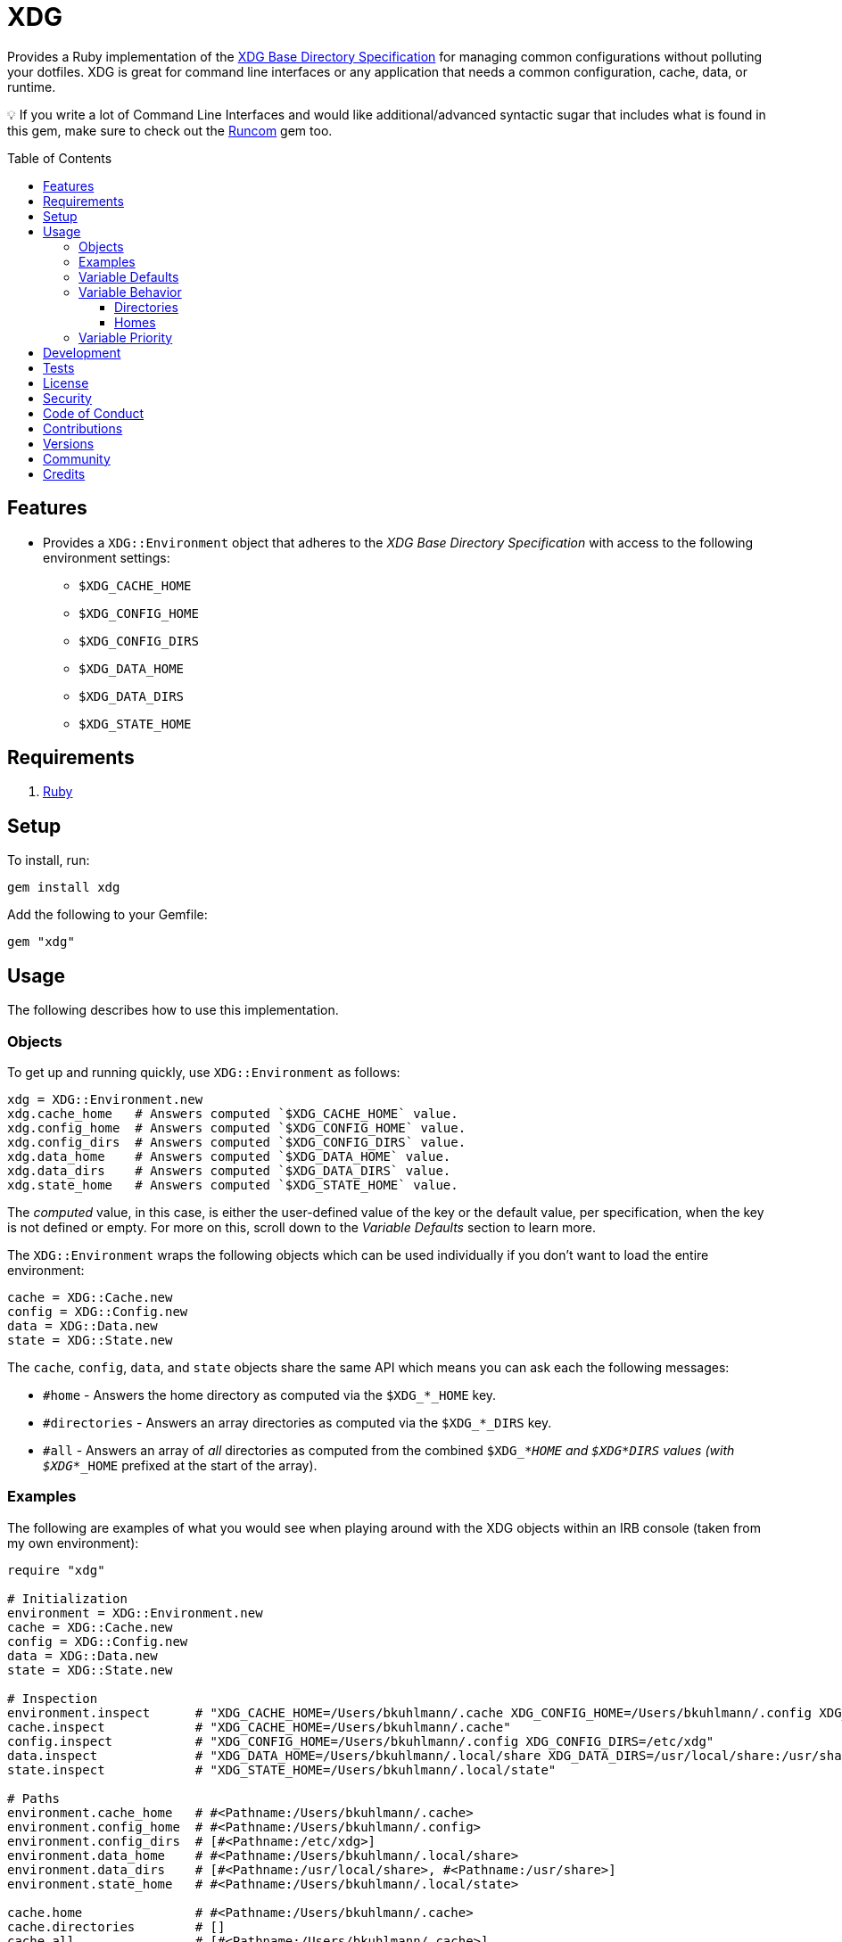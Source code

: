 :toc: macro
:toclevels: 5
:figure-caption!:

= XDG

Provides a Ruby implementation of the
https://specifications.freedesktop.org/basedir-spec/basedir-spec-latest.html[XDG Base Directory
Specification] for managing common configurations without polluting your dotfiles. XDG is great for
command line interfaces or any application that needs a common configuration, cache, data, or
runtime.

💡 If you write a lot of Command Line Interfaces and would like additional/advanced syntactic sugar
that includes what is found in this gem, make sure to check out the
link:https://www.alchemists.io/projects/runcom[Runcom] gem too.

toc::[]

== Features

* Provides a `XDG::Environment` object that adheres to the _XDG Base Directory Specification_ with
access to the following environment settings:
** `$XDG_CACHE_HOME`
** `$XDG_CONFIG_HOME`
** `$XDG_CONFIG_DIRS`
** `$XDG_DATA_HOME`
** `$XDG_DATA_DIRS`
** `$XDG_STATE_HOME`

== Requirements

. https://www.ruby-lang.org[Ruby]

== Setup

To install, run:

[source,bash]
----
gem install xdg
----

Add the following to your Gemfile:

[source,ruby]
----
gem "xdg"
----

== Usage

The following describes how to use this implementation.

=== Objects

To get up and running quickly, use `+XDG::Environment+` as follows:

[source,ruby]
----
xdg = XDG::Environment.new
xdg.cache_home   # Answers computed `$XDG_CACHE_HOME` value.
xdg.config_home  # Answers computed `$XDG_CONFIG_HOME` value.
xdg.config_dirs  # Answers computed `$XDG_CONFIG_DIRS` value.
xdg.data_home    # Answers computed `$XDG_DATA_HOME` value.
xdg.data_dirs    # Answers computed `$XDG_DATA_DIRS` value.
xdg.state_home   # Answers computed `$XDG_STATE_HOME` value.
----

The _computed_ value, in this case, is either the user-defined value of the key or the default
value, per specification, when the key is not defined or empty. For more on this, scroll down to the
_Variable Defaults_ section to learn more.

The `XDG::Environment` wraps the following objects which can be used individually if you don’t
want to load the entire environment:

[source,ruby]
----
cache = XDG::Cache.new
config = XDG::Config.new
data = XDG::Data.new
state = XDG::State.new
----

The `cache`, `config`, `data`, and `state` objects share the same API which means you can ask each the
following messages:

* `#home` - Answers the home directory as computed via the `$XDG_*_HOME` key.
* `#directories` - Answers an array directories as computed via the `$XDG_*_DIRS` key.
* `#all` - Answers an array of _all_ directories as computed from the combined `$XDG_*_HOME` and
  `$XDG_*_DIRS` values (with `$XDG_*_HOME` prefixed at the start of the array).

=== Examples

The following are examples of what you would see when playing around with the XDG objects within an
IRB console (taken from my own environment):

[source,ruby]
----
require "xdg"

# Initialization
environment = XDG::Environment.new
cache = XDG::Cache.new
config = XDG::Config.new
data = XDG::Data.new
state = XDG::State.new

# Inspection
environment.inspect      # "XDG_CACHE_HOME=/Users/bkuhlmann/.cache XDG_CONFIG_HOME=/Users/bkuhlmann/.config XDG_CONFIG_DIRS=/etc/xdg XDG_DATA_HOME=/Users/bkuhlmann/.local/share XDG_DATA_DIRS=/usr/local/share:/usr/share XDG_STATE_HOME=/Users/bkuhlmann/.local/state"
cache.inspect            # "XDG_CACHE_HOME=/Users/bkuhlmann/.cache"
config.inspect           # "XDG_CONFIG_HOME=/Users/bkuhlmann/.config XDG_CONFIG_DIRS=/etc/xdg"
data.inspect             # "XDG_DATA_HOME=/Users/bkuhlmann/.local/share XDG_DATA_DIRS=/usr/local/share:/usr/share"
state.inspect            # "XDG_STATE_HOME=/Users/bkuhlmann/.local/state"

# Paths
environment.cache_home   # #<Pathname:/Users/bkuhlmann/.cache>
environment.config_home  # #<Pathname:/Users/bkuhlmann/.config>
environment.config_dirs  # [#<Pathname:/etc/xdg>]
environment.data_home    # #<Pathname:/Users/bkuhlmann/.local/share>
environment.data_dirs    # [#<Pathname:/usr/local/share>, #<Pathname:/usr/share>]
environment.state_home   # #<Pathname:/Users/bkuhlmann/.local/state>

cache.home               # #<Pathname:/Users/bkuhlmann/.cache>
cache.directories        # []
cache.all                # [#<Pathname:/Users/bkuhlmann/.cache>]

config.home              # #<Pathname:/Users/bkuhlmann/.config>
config.directories       # [#<Pathname:/etc/xdg>]
config.all               # [#<Pathname:/Users/bkuhlmann/.config>, #<Pathname:/etc/xdg>]

data.home                # #<Pathname:/Users/bkuhlmann/.local/share>
data.directories         # [#<Pathname:/usr/local/share>, #<Pathname:/usr/share>]
data.all                 # [#<Pathname:/Users/bkuhlmann/.local/share>, #<Pathname:/usr/local/share>, #<Pathname:/usr/share>]

state.home               # #<Pathname:/Users/bkuhlmann/.local/state>
state.directories        # []
state.all                # [#<Pathname:/Users/bkuhlmann/.local/state>]
----

As you can see from above, each XDG object answers back a `Pathname` which means you have the full
`Pathname` API at your fingertips to build upon the output of these objects as needed.

=== Variable Defaults

The _XDG Base Directory Specification_ defines environment variables and associated default values
when not defined or empty. The following defaults, per specification, are implemented by the `XDG`
objects:

* `$XDG_CACHE_HOME="$HOME/.cache"`
* `$XDG_CONFIG_HOME="$HOME/.config"`
* `$XDG_CONFIG_DIRS="/etc/xdg"`
* `$XDG_DATA_HOME="$HOME/.local/share"`
* `$XDG_DATA_DIRS="/usr/local/share/:/usr/share/"`
* `$XDG_RUNTIME_DIR`
* `$XDG_STATE_HOME="$HOME/.local/state"`

The `$XDG_RUNTIME_DIR` deserves special mention as it’s not, _currently_, implemented as part of
this gem because it is more user/environment specific. Here is how the `$XDG_RUNTIME_DIR` is meant
to be used should you choose to use it:

* _Must_ reference user-specific non-essential runtime files and other file objects (such as
sockets, named pipes, etc.)
* _Must_ be owned by the user with _only_ the user having read and write access to it.
* _Must_ have a Unix access mode of `0700`.
* _Must_ be bound to the user when logging in.
* _Must_ be removed when the user logs out.
* _Must_ be pointed to the same directory when the user logs in more than once.
* _Must_ exist from first login to last logout on the system and not removed in between.
* _Must_ not allow files in the directory to survive reboot or a full logout/login cycle.
* _Must_ keep the directory on the local file system and not shared with any other file systems.
* _Must_ keep the directory fully-featured by the standards of the operating system. Specifically,
on Unix-like operating systems AF_UNIX sockets, symbolic links, hard links, proper permissions, file
locking, sparse files, memory mapping, file change notifications, a reliable hard link count must be
supported, and no restrictions on the file name character set should be imposed. Files in this
directory _may_ be subjected to periodic clean-up. To ensure files are not removed, they should have
their access time timestamp modified at least once every 6 hours of monotonic time or the '`sticky`'
bit should be set on the file.
* When not set, applications should fall back to a replacement directory with similar capabilities
and print a warning message. Applications should use this directory for communication and
synchronization purposes and should not place larger files in it, since it might reside in runtime
memory and cannot necessarily be swapped out to disk.

=== Variable Behavior

The behavior of most XDG environment variables can be lumped into two categories:

* `$XDG_*_DIRS`
* `$XDG_*_HOME`

Each is described in detail below.

==== Directories

These variables are used to define a colon (`:`) delimited list of directories. Order is important
as the first directory defined will take precedent over the following directory and so forth. For
example, here is a situation where the `XDG_CONFIG_DIRS` key has a custom value:

[source,bash]
----
XDG_CONFIG_DIRS="/example/one/.config:/example/two/.settings:/example/three/.configuration"
----

Yields the following, colon delimited, array:

[source,ruby]
----
[
  "/example/one/.config",
  "/example/two/.settings",
  "/example/three/.configuration"
]
----

In the above example, the `"/example/one/.config"` path takes _highest_ priority since it was
defined first.

==== Homes

These variables take precedence over the corresponding `$XDG_*_DIRS` environment variables. Using
a modified version of the `$XDG_*_DIRS` example, shown above, we could have the following setup:

[source,bash]
----
XDG_CONFIG_HOME="/example/priority"
XDG_CONFIG_DIRS="/example/one/.config:/example/two/.settings"
----

Yields the following, colon delimited, array:

[source,ruby]
----
[
  "/example/priority",
  "/example/one/.config",
  "/example/two/.settings"
]
----

Due to `XDG_CONFIG_HOME` taking precedence over the `XDG_CONFIG_DIRS`, the path with the
_highest_ priority in this example is: `"/example/priority"`.

=== Variable Priority

Path precedence is determined in the following order (with the first taking highest priority):

. `$XDG_*_HOME` - Will be used if defined. Otherwise, falls back to specification default.
. `$XDG_*_DIRS` - Iterates through directories in order defined (with first taking highest
  priority). Otherwise, falls back to specification default.

== Development

To contribute, run:

[source,bash]
----
git clone https://github.com/bkuhlmann/xdg
cd xdg
bin/setup
----

You can also use the IRB console for direct access to all objects:

[source,bash]
----
bin/console
----

== Tests

To test, run:

[source,bash]
----
bundle exec rake
----

== link:https://www.alchemists.io/policies/license[License]

== link:https://www.alchemists.io/policies/security[Security]

== link:https://www.alchemists.io/policies/code_of_conduct[Code of Conduct]

== link:https://www.alchemists.io/policies/contributions[Contributions]

== link:https://www.alchemists.io/projects/xdg/versions[Versions]

== link:https://www.alchemists.io/community[Community]

== Credits

* Built with link:https://www.alchemists.io/projects/gemsmith[Gemsmith].
* Engineered by link:https://www.alchemists.io/team/brooke_kuhlmann[Brooke Kuhlmann].
